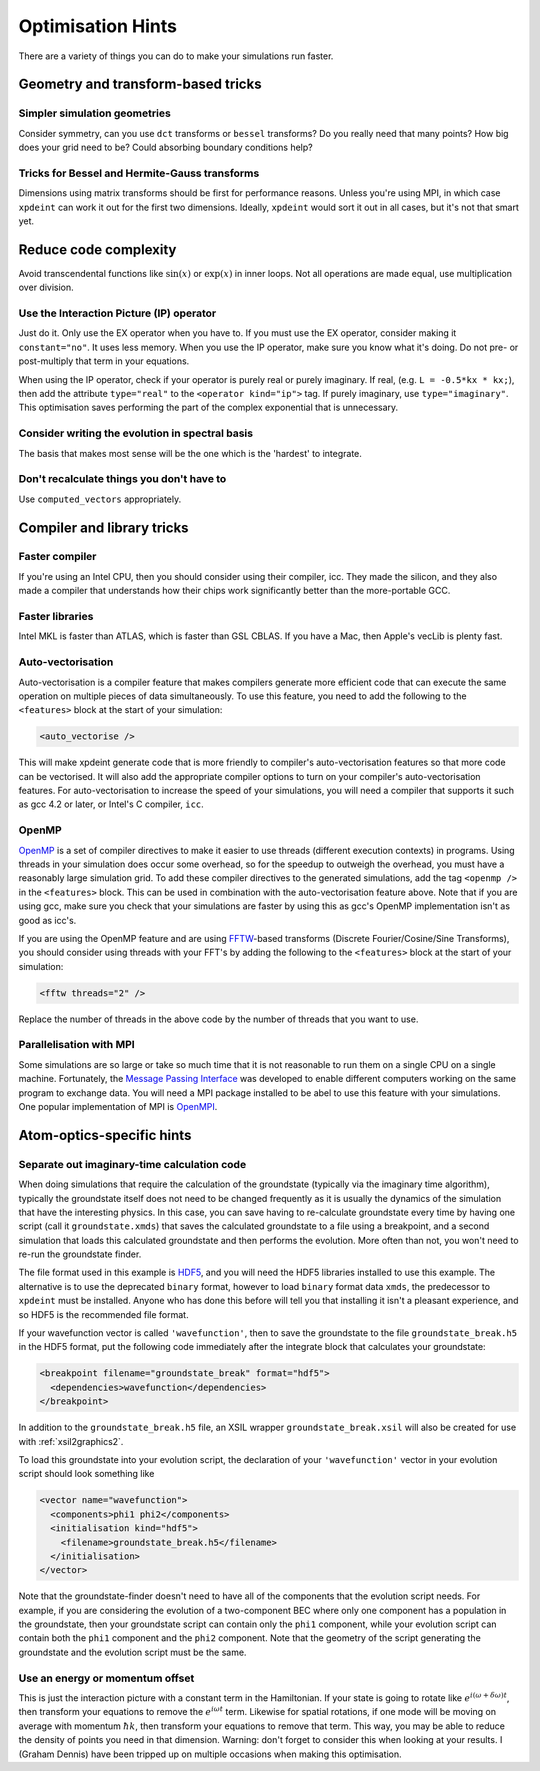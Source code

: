 Optimisation Hints
===================

There are a variety of things you can do to make your simulations run faster.

Geometry and transform-based tricks
-----------------------------------

Simpler simulation geometries
^^^^^^^^^^^^^^^^^^^^^^^^^^^^^
Consider symmetry, can you use ``dct`` transforms or ``bessel`` transforms? Do you really need that many points? How big does your grid need to be? Could absorbing boundary conditions help?

Tricks for Bessel and Hermite-Gauss transforms
^^^^^^^^^^^^^^^^^^^^^^^^^^^^^^^^^^^^^^^^^^^^^^
Dimensions using matrix transforms should be first for performance reasons.  Unless you're using MPI, in which case ``xpdeint`` can work it out for the first two dimensions.  Ideally, ``xpdeint`` would sort it out in all cases, but it's not that smart yet.

Reduce code complexity
----------------------
Avoid transcendental functions like :math:`\sin(x)` or :math:`\exp(x)` in inner loops. Not all operations are made equal, use multiplication over division.

Use the Interaction Picture (IP) operator
^^^^^^^^^^^^^^^^^^^^^^^^^^^^^^^^^^^^^^^^^
Just do it. Only use the EX operator when you have to. If you must use the EX operator, consider making it ``constant="no"``. It uses less memory.
When you use the IP operator, make sure you know what it's doing.  Do not pre- or post-multiply that term in your equations.

When using the IP operator, check if your operator is purely real or purely imaginary.  If real, (e.g. ``L = -0.5*kx * kx;``), then add the attribute ``type="real"`` to the ``<operator kind="ip">`` tag.  If purely imaginary, use ``type="imaginary"``.  This optimisation saves performing the part of the complex exponential that is unnecessary.

Consider writing the evolution in spectral basis
^^^^^^^^^^^^^^^^^^^^^^^^^^^^^^^^^^^^^^^^^^^^^^^^
The basis that makes most sense will be the one which is the 'hardest' to integrate.

Don't recalculate things you don't have to
^^^^^^^^^^^^^^^^^^^^^^^^^^^^^^^^^^^^^^^^^^
Use ``computed_vectors`` appropriately.


Compiler and library tricks
---------------------------

Faster compiler
^^^^^^^^^^^^^^^
If you're using an Intel CPU, then you should consider using their compiler, icc. They made the silicon, and they also made a compiler that understands how their chips work significantly better than the more-portable GCC.

Faster libraries
^^^^^^^^^^^^^^^^
Intel MKL is faster than ATLAS, which is faster than GSL CBLAS. If you have a Mac, then Apple's vecLib is plenty fast.

Auto-vectorisation
^^^^^^^^^^^^^^^^^^
Auto-vectorisation is a compiler feature that makes compilers generate more efficient code that can execute the same operation on multiple pieces of data simultaneously. To use this feature, you need to add the following to the ``<features>`` block at the start of your simulation:

.. code-block:: xpdeint
    
    <auto_vectorise />

This will make xpdeint generate code that is more friendly to compiler's auto-vectorisation features so that more code can be vectorised. It will also add the appropriate compiler options to turn on your compiler's auto-vectorisation features. For auto-vectorisation to increase the speed of your simulations, you will need a compiler that supports it such as gcc 4.2 or later, or Intel's C compiler, ``icc``.

OpenMP
^^^^^^
`OpenMP <http://openmp.org>`_ is a set of compiler directives to make it easier to use threads (different execution contexts) in programs. Using threads in your simulation does occur some overhead, so for the speedup to outweigh the overhead, you must have a reasonably large simulation grid. To add these compiler directives to the generated simulations, add the tag ``<openmp />`` in the ``<features>`` block. This can be used in combination with the auto-vectorisation feature above. Note that if you are using gcc, make sure you check that your simulations are faster by using this as gcc's OpenMP implementation isn't as good as icc's.

If you are using the OpenMP feature and are using `FFTW <http://www.fftw.org>`_-based transforms (Discrete Fourier/Cosine/Sine Transforms), you should consider using threads with your FFT's by adding the following to the ``<features>`` block at the start of your simulation:

.. code-block:: xpdeint
    
    <fftw threads="2" />

Replace the number of threads in the above code by the number of threads that you want to use.

Parallelisation with MPI
^^^^^^^^^^^^^^^^^^^^^^^^
Some simulations are so large or take so much time that it is not reasonable to run them on a single CPU on a single machine. Fortunately, the `Message Passing Interface <http://www.mpi-forum.org/>`_ was developed to enable different computers working on the same program to exchange data. You will need a MPI package installed to be abel to use this feature with your simulations. One popular implementation of MPI is `OpenMPI <http://www.open-mpi.org>`_.


Atom-optics-specific hints
--------------------------

Separate out imaginary-time calculation code
^^^^^^^^^^^^^^^^^^^^^^^^^^^^^^^^^^^^^^^^^^^^

When doing simulations that require the calculation of the groundstate (typically via the imaginary time algorithm), typically the groundstate itself does not need to be changed frequently as it is usually the dynamics of the simulation that have the interesting physics. In this case, you can save having to re-calculate groundstate every time by having one script (call it ``groundstate.xmds``) that saves the calculated groundstate to a file using a breakpoint, and a second simulation that loads this calculated groundstate and then performs the evolution. More often than not, you won't need to re-run the groundstate finder.

The file format used in this example is `HDF5 <http://www.hdfgroup.org/HDF5/>`_, and you will need the HDF5 libraries installed to use this example. The alternative is to use the deprecated ``binary`` format, however to load ``binary`` format data ``xmds``, the predecessor to ``xpdeint`` must be installed. Anyone who has done this before will tell you that installing it isn't a pleasant experience, and so HDF5 is the recommended file format.

If your wavefunction vector is called ``'wavefunction'``, then to save the groundstate to the file ``groundstate_break.h5`` in the HDF5 format, put the following code immediately after the integrate block that calculates your groundstate:

.. code-block:: xpdeint

    <breakpoint filename="groundstate_break" format="hdf5">
      <dependencies>wavefunction</dependencies>
    </breakpoint>

In addition to the ``groundstate_break.h5`` file, an XSIL wrapper ``groundstate_break.xsil`` will also be created for use with :ref:`xsil2graphics2`.

To load this groundstate into your evolution script, the declaration of your ``'wavefunction'`` vector in your evolution script should look something like

.. code-block:: xpdeint

    <vector name="wavefunction">
      <components>phi1 phi2</components>
      <initialisation kind="hdf5">
        <filename>groundstate_break.h5</filename>
      </initialisation>
    </vector>

Note that the groundstate-finder doesn't need to have all of the components that the evolution script needs. For example, if you are considering the evolution of a two-component BEC where only one component has a population in the groundstate, then your groundstate script can contain only the ``phi1`` component, while your evolution script can contain both the ``phi1`` component and the ``phi2`` component. Note that the geometry of the script generating the groundstate and the evolution script must be the same.

Use an energy or momentum offset
^^^^^^^^^^^^^^^^^^^^^^^^^^^^^^^^

This is just the interaction picture with a constant term in the Hamiltonian. If your state is going to rotate like :math:`e^{i(\omega + \delta\omega)t}`, then transform your equations to remove the :math:`e^{i \omega t}` term. Likewise for spatial rotations, if one mode will be moving on average with momentum :math:`\hbar k`, then transform your equations to remove that term. This way, you may be able to reduce the density of points you need in that dimension. Warning: don't forget to consider this when looking at your results. I (Graham Dennis) have been tripped up on multiple occasions when making this optimisation.
